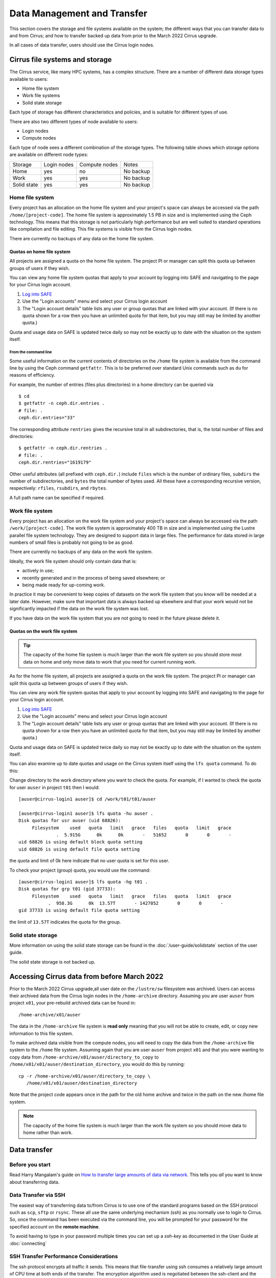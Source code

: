 Data Management and Transfer
============================

This section covers the storage and file systems available on the system; the
different ways that you can transfer data to and from Cirrus; and how to
transfer backed up data from prior to the March 2022 Cirrus upgrade.

In all cases of data transfer, users should use the Cirrus login nodes.

Cirrus file systems and storage
-------------------------------

The Cirrus service, like many HPC systems, has a complex structure. There are
a number of different data storage types available to users:

- Home file system
- Work file systems
- Solid state storage

Each type of storage has different characteristics and policies, and is suitable for different types of use.

There are also two different types of node available to users:

- Login nodes
- Compute nodes

Each type of node sees a different combination of the storage types. The following table shows which storage
options are available on different node types:

+-------------+-------------+---------------+-------------+
| Storage     | Login nodes | Compute nodes | Notes       |
+-------------+-------------+---------------+-------------+
| Home        | yes         | no            | No backup   |
+-------------+-------------+---------------+-------------+
| Work        | yes         | yes           | No backup   |
+-------------+-------------+---------------+-------------+
| Solid state | yes         | yes           | No backup   |
+-------------+-------------+---------------+-------------+

Home file system
~~~~~~~~~~~~~~~~

Every project has an allocation on the home file system and your project's space can always be accessed via the
path ``/home/[project-code]``. The home file system is approximately 1.5 PB in size and is implemented using the
Ceph technology. This means that this storage is not particularly high performance but are well suited to standard
operations like compilation and file editing. This file systems is visible from the Cirrus login nodes.

There are currently no backups of any data on the home file system.

Quotas on home file system
^^^^^^^^^^^^^^^^^^^^^^^^^^

All projects are assigned a quota on the home file system. The project PI or manager can split this quota up between
groups of users if they wish.

You can view any home file system quotas that apply to your account by logging into SAFE and navigating to the page
for your Cirrus login account.

1. `Log into SAFE <https://safe.epcc.ed.ac.uk>`_
2. Use the "Login accounts" menu and select your Cirrus login account
3. The "Login account details" table lists any user or group quotas that are linked with your account. (If there is no
   quota shown for a row then you have an unlimited quota for that item, but you may still may be limited by another
   quota.)

Quota and usage data on SAFE is updated twice daily so may not be exactly up to date with the situation on the
system itself.

From the command line
"""""""""""""""""""""

Some useful information on the current contents of directories on
the ``/home`` file system
is available from the command line by using the Ceph command ``getfattr``.
This is to be preferred over standard Unix commands such as ``du`` for
reasons of efficiency.

For example, the number of entries (files plus directories) in a home
directory can be queried via

::

   $ cd
   $ getfattr -n ceph.dir.entries .
   # file: .
   ceph.dir.entries="33"

The corresponding attribute ``rentries`` gives the recursive total in
all subdirectories, that is, the total number of files and directories:

::

   $ getfattr -n ceph.dir.rentries .
   # file: .
   ceph.dir.rentries="1619179"

Other useful attributes (all prefixed with ``ceph.dir.``) include ``files``
which is the number of ordinary files, ``subdirs`` the number of
subdirectories, and ``bytes`` the total number of bytes used. All these
have a corresponding recursive version, respectively: ``rfiles``,
``rsubdirs``, and ``rbytes``.

A full path name can be specified if required.



Work file system
~~~~~~~~~~~~~~~~

Every project has an allocation on the work file system and your project's space can always be accessed via the
path ``/work/[project-code]``. The work file system is approximately 400 TB in size and is implemented using the
Lustre parallel file system technology. They are designed to support data in large files. The performance for data
stored in large numbers of small files is probably not going to be as good.

There are currently no backups of any data on the work file system.

Ideally, the work file system should only contain data that is:

- actively in use;
- recently generated and in the process of being saved elsewhere; or
- being made ready for up-coming work.

In practice it may be convenient to keep copies of datasets on the work file system that you know will be needed at a
later date. However, make sure that important data is always backed up elsewhere and that your work would not be
significantly impacted if the data on the work file system was lost.

If you have data on the work file system that you are not going to need in the future please delete it.

Quotas on the work file system
^^^^^^^^^^^^^^^^^^^^^^^^^^^^^^

.. tip::

   The capacity of the home file system is much larger than the work file system
   so you should store most data on home and only move data to work that you need
   for current running work.

As for the home file system, all projects are assigned a quota on the work file system. The project PI or manager
can split this quota up between groups of users if they wish.

You can view any work file system quotas that apply to your account by logging into SAFE and navigating to the page
for your Cirrus login account.

1. `Log into SAFE <https://safe.epcc.ed.ac.uk>`_
2. Use the "Login accounts" menu and select your Cirrus login account
3. The "Login account details" table lists any user or group quotas that are linked with your account. (If there is no
   quota shown for a row then you have an unlimited quota for that item, but you may still may be limited by another
   quota.)
  

Quota and usage data on SAFE is updated twice daily so may not be exactly up to date with the situation on the system
itself.

You can also examine up to date quotas and usage on the Cirrus system itself using the ``lfs quota`` command. To do this:

Change directory to the work directory where you want to check the quota. For example, if I wanted to check the quota
for user ``auser`` in project ``t01`` then I would:

:: 

  [auser@cirrus-login1 auser]$ cd /work/t01/t01/auser

  [auser@cirrus-login1 auser]$ lfs quota -hu auser .
  Disk quotas for usr auser (uid 68826):
       Filesystem    used   quota   limit   grace   files   quota   limit   grace
                .  5.915G      0k      0k       -   51652       0       0       -
  uid 68826 is using default block quota setting
  uid 68826 is using default file quota setting

the quota and limit of 0k here indicate that no user quota is set for this user.

To check your project (group) quota, you would use the command:

::

   [auser@cirrus-login1 auser]$ lfs quota -hg t01 .
   Disk quotas for grp t01 (gid 37733):
        Filesystem    used   quota   limit   grace   files   quota   limit   grace
              .  958.3G      0k  13.57T       - 1427052       0       0       -
   gid 37733 is using default file quota setting
   
the limit of ``13.57T`` indicates the quota for the group.

Solid state storage
~~~~~~~~~~~~~~~~~~~

More information on using the solid state storage can be found in the
:doc:`/user-guide/solidstate` section of the user guide.

The solid state storage is not backed up.

Accessing Cirrus data from before March 2022
--------------------------------------------

Prior to the March 2022 Cirrus upgrade,all user date on the ``/lustre/sw``
filesystem was archived. Users can access their archived data from the 
Cirrus login nodes in the ``/home-archive`` directory. Assuming you are 
user ``auser`` from project ``x01``, your pre-rebuild archived data can be
found in:

::

    /home-archive/x01/auser

The data in the ``/home-archive`` file system is **read only** meaning that 
you will not be able to create, edit, or copy new information to this file 
system.

To make archived data visible from the compute nodes, you will need to 
copy the data from the ``/home-archive`` file system to the ``/home``
file system. Assuming again that you are user ``auser`` from project ``x01``
and that you were wanting to copy data from ``/home-archive/x01/auser/directory_to_copy``
to ``/home/x01/x01/auser/destination_directory``, you would do this by running:

::

    cp -r /home-archive/x01/auser/directory_to_copy \
       /home/x01/x01/auser/destination_directory

Note that the project code appears once in the path for the old home archive and 
twice in the path on the new /home file system.

.. note::

   The capacity of the home file system is much larger than the work file system
   so you should move data to home rather than work.

Data transfer
-------------

Before you start
~~~~~~~~~~~~~~~~

Read Harry Mangalam's guide on `How to transfer large amounts of data via network <https://hjmangalam.wordpress.com/2009/09/14/how-to-transfer-large-amounts-of-data-via-network/>`_.  This tells you *all* you want to know about transferring data.

Data Transfer via SSH
~~~~~~~~~~~~~~~~~~~~~

The easiest way of transferring data to/from Cirrus is to use one of
the standard programs based on the SSH protocol such as ``scp``,
``sftp`` or ``rsync``. These all use the same underlying mechanism (ssh)
as you normally use to login to Cirrus. So, once the command has
been executed via the command line, you will be prompted for your
password for the specified account on the **remote machine**.

To avoid having to type in your password multiple times you can set up a
*ssh-key* as documented in the User Guide at :doc:`connecting`

SSH Transfer Performance Considerations
~~~~~~~~~~~~~~~~~~~~~~~~~~~~~~~~~~~~~~~

The ssh protocol encrypts all traffic it sends. This means that
file-transfer using ssh consumes a relatively large amount of CPU time
at both ends of the transfer. The encryption algorithm used is negotiated
between the ssh-client and the ssh-server. There are command
line flags that allow you to specify a preference for which encryption
algorithm should be used. You may be able to improve transfer speeds by
requesting a different algorithm than the default. The *arcfour*
algorithm is usually quite fast assuming both hosts support it.

A single ssh based transfer will usually not be able to saturate the
available network bandwidth or the available disk bandwidth so you may
see an overall improvement by running several data transfer operations
in parallel. To reduce metadata interactions it is a good idea to
overlap transfers of files from different directories.

In addition, you should consider the following when transferring data.

- Only transfer those files that are required. Consider which data you
  really need to keep.
- Combine lots of small files into a single *tar* archive, to reduce the
  overheads associated in initiating many separate data transfers (over
  SSH each file counts as an individual transfer).
- Compress data before sending it, e.g. using gzip.

scp command
~~~~~~~~~~~

The ``scp`` command creates a copy of a file, or if given the ``-r``
flag, a directory, on a remote machine.

 
For example, to transfer files to Cirrus:

::

    scp [options] source user@login.cirrus.ac.uk:[destination]

(Remember to replace ``user`` with your Cirrus username in the example
above.)

In the above example, the ``[destination]`` is optional, as when left
out ``scp`` will simply copy the source into the user's home directory. Also
the ``source`` should be the absolute path of the file/directory being
copied or the command should be executed in the directory containing the
source file/directory.

If you want to request a different encryption algorithm add the ``-c
[algorithm-name]`` flag to the ``scp`` options. For example, to use the
(usually faster) *arcfour* encryption algorithm you would use:

::

    scp [options] -c arcfour source user@login.cirrus.ac.uk:[destination]

(Remember to replace ``user`` with your Cirrus username in the example
above.)

rsync command
~~~~~~~~~~~~~

The ``rsync`` command can also transfer data between hosts using a
``ssh`` connection. It creates a copy of a file or, if given the ``-r``
flag, a directory at the given destination, similar to ``scp`` above.

Given the ``-a`` option rsync can also make exact copies (including
permissions), this is referred to as *mirroring*. In this case the
``rsync`` command is executed with ssh to create the copy on a remote
machine.

To transfer files to Cirrus using ``rsync`` the command should have the form:

::

    rsync [options] -e ssh source user@login.cirrus.ac.uk:[destination]

(Remember to replace ``user`` with your Cirrus username in the example
above.)

In the above example, the ``[destination]`` is optional, as when left
out ``rsync`` will simply copy the source into the users home directory.
Also the ``source`` should be the absolute path of the file/directory
being copied or the command should be executed in the directory
containing the source file/directory.

Additional flags can be specified for the underlying ``ssh`` command by
using a quoted string as the argument of the ``-e`` flag. e.g.

::

    rsync [options] -e "ssh -c arcfour" source user@login.cirrus.ac.uk:[destination]

(Remember to replace ``user`` with your Cirrus username in the example
above.)
